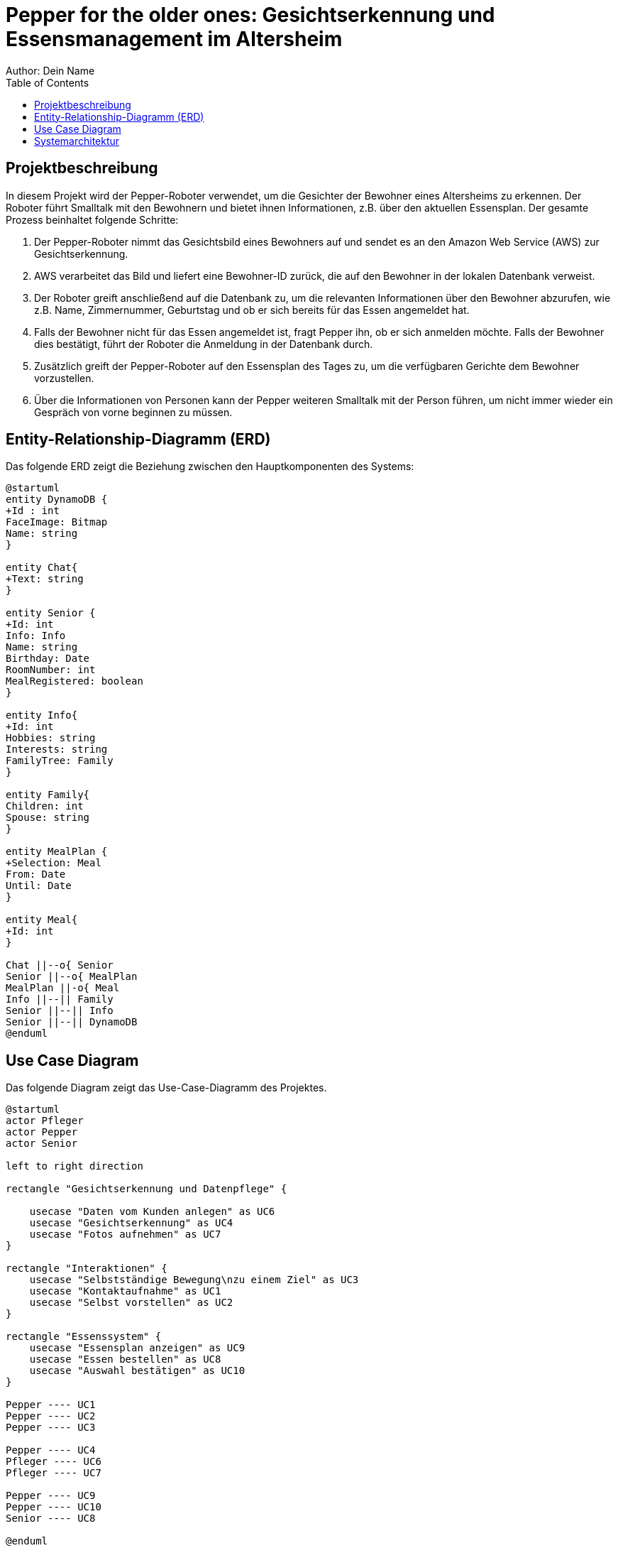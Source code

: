 = Pepper for the older ones: Gesichtserkennung und Essensmanagement im Altersheim
Author: Dein Name
:toc:

== Projektbeschreibung

In diesem Projekt wird der Pepper-Roboter verwendet, um die Gesichter der Bewohner eines Altersheims zu erkennen. Der Roboter führt Smalltalk mit den Bewohnern und bietet ihnen Informationen, z.B. über den aktuellen Essensplan. Der gesamte Prozess beinhaltet folgende Schritte:

1. Der Pepper-Roboter nimmt das Gesichtsbild eines Bewohners auf und sendet es an den Amazon Web Service (AWS) zur Gesichtserkennung.
2. AWS verarbeitet das Bild und liefert eine Bewohner-ID zurück, die auf den Bewohner in der lokalen Datenbank verweist.
3. Der Roboter greift anschließend auf die Datenbank zu, um die relevanten Informationen über den Bewohner abzurufen, wie z.B. Name, Zimmernummer, Geburtstag und ob er sich bereits für das Essen angemeldet hat.
4. Falls der Bewohner nicht für das Essen angemeldet ist, fragt Pepper ihn, ob er sich anmelden möchte. Falls der Bewohner dies bestätigt, führt der Roboter die Anmeldung in der Datenbank durch.
5. Zusätzlich greift der Pepper-Roboter auf den Essensplan des Tages zu, um die verfügbaren Gerichte dem Bewohner vorzustellen.
6. Über die Informationen von Personen kann der Pepper weiteren Smalltalk mit der Person führen, um nicht immer wieder ein Gespräch von vorne beginnen zu müssen.

== Entity-Relationship-Diagramm (ERD)

Das folgende ERD zeigt die Beziehung zwischen den Hauptkomponenten des Systems:

[plantuml, format="png"]
----
@startuml
entity DynamoDB {
+Id : int
FaceImage: Bitmap
Name: string
}

entity Chat{
+Text: string
}

entity Senior {
+Id: int
Info: Info
Name: string
Birthday: Date
RoomNumber: int
MealRegistered: boolean
}

entity Info{
+Id: int
Hobbies: string
Interests: string
FamilyTree: Family
}

entity Family{
Children: int
Spouse: string
}

entity MealPlan {
+Selection: Meal
From: Date
Until: Date
}

entity Meal{
+Id: int
}

Chat ||--o{ Senior
Senior ||--o{ MealPlan
MealPlan ||-o{ Meal
Info ||--|| Family
Senior ||--|| Info
Senior ||--|| DynamoDB
@enduml


----

== Use Case Diagram

Das folgende Diagram zeigt das Use-Case-Diagramm des Projektes.

[plantuml, format="png"]
----
@startuml
actor Pfleger
actor Pepper
actor Senior

left to right direction

rectangle "Gesichtserkennung und Datenpflege" {

    usecase "Daten vom Kunden anlegen" as UC6
    usecase "Gesichtserkennung" as UC4
    usecase "Fotos aufnehmen" as UC7
}

rectangle "Interaktionen" {
    usecase "Selbstständige Bewegung\nzu einem Ziel" as UC3
    usecase "Kontaktaufnahme" as UC1
    usecase "Selbst vorstellen" as UC2
}

rectangle "Essenssystem" {
    usecase "Essensplan anzeigen" as UC9
    usecase "Essen bestellen" as UC8
    usecase "Auswahl bestätigen" as UC10
}

Pepper ---- UC1
Pepper ---- UC2
Pepper ---- UC3

Pepper ---- UC4
Pfleger ---- UC6
Pfleger ---- UC7

Pepper ---- UC9
Pepper ---- UC10
Senior ---- UC8

@enduml

----

== Systemarchitektur
image::architektur.jpg[]
